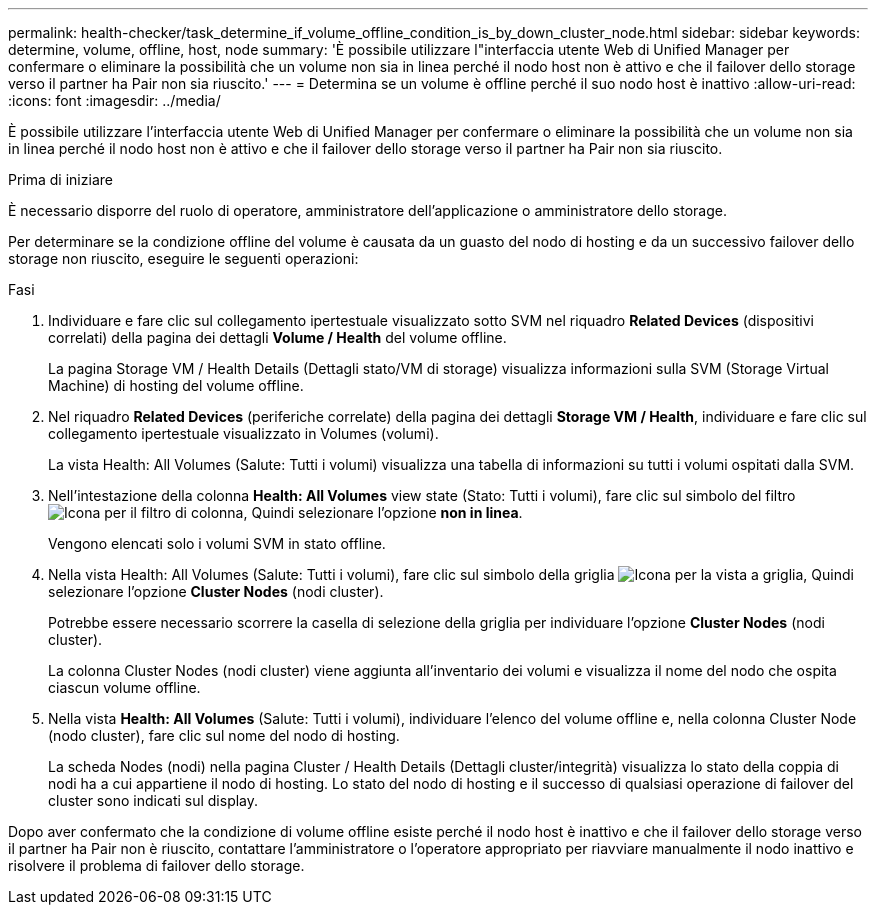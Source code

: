 ---
permalink: health-checker/task_determine_if_volume_offline_condition_is_by_down_cluster_node.html 
sidebar: sidebar 
keywords: determine, volume, offline, host, node 
summary: 'È possibile utilizzare l"interfaccia utente Web di Unified Manager per confermare o eliminare la possibilità che un volume non sia in linea perché il nodo host non è attivo e che il failover dello storage verso il partner ha Pair non sia riuscito.' 
---
= Determina se un volume è offline perché il suo nodo host è inattivo
:allow-uri-read: 
:icons: font
:imagesdir: ../media/


[role="lead"]
È possibile utilizzare l'interfaccia utente Web di Unified Manager per confermare o eliminare la possibilità che un volume non sia in linea perché il nodo host non è attivo e che il failover dello storage verso il partner ha Pair non sia riuscito.

.Prima di iniziare
È necessario disporre del ruolo di operatore, amministratore dell'applicazione o amministratore dello storage.

Per determinare se la condizione offline del volume è causata da un guasto del nodo di hosting e da un successivo failover dello storage non riuscito, eseguire le seguenti operazioni:

.Fasi
. Individuare e fare clic sul collegamento ipertestuale visualizzato sotto SVM nel riquadro *Related Devices* (dispositivi correlati) della pagina dei dettagli *Volume / Health* del volume offline.
+
La pagina Storage VM / Health Details (Dettagli stato/VM di storage) visualizza informazioni sulla SVM (Storage Virtual Machine) di hosting del volume offline.

. Nel riquadro *Related Devices* (periferiche correlate) della pagina dei dettagli *Storage VM / Health*, individuare e fare clic sul collegamento ipertestuale visualizzato in Volumes (volumi).
+
La vista Health: All Volumes (Salute: Tutti i volumi) visualizza una tabella di informazioni su tutti i volumi ospitati dalla SVM.

. Nell'intestazione della colonna *Health: All Volumes* view state (Stato: Tutti i volumi), fare clic sul simbolo del filtro image:../media/filtericon_um60.png["Icona per il filtro di colonna"], Quindi selezionare l'opzione *non in linea*.
+
Vengono elencati solo i volumi SVM in stato offline.

. Nella vista Health: All Volumes (Salute: Tutti i volumi), fare clic sul simbolo della griglia image:../media/gridviewicon.gif["Icona per la vista a griglia"], Quindi selezionare l'opzione *Cluster Nodes* (nodi cluster).
+
Potrebbe essere necessario scorrere la casella di selezione della griglia per individuare l'opzione *Cluster Nodes* (nodi cluster).

+
La colonna Cluster Nodes (nodi cluster) viene aggiunta all'inventario dei volumi e visualizza il nome del nodo che ospita ciascun volume offline.

. Nella vista *Health: All Volumes* (Salute: Tutti i volumi), individuare l'elenco del volume offline e, nella colonna Cluster Node (nodo cluster), fare clic sul nome del nodo di hosting.
+
La scheda Nodes (nodi) nella pagina Cluster / Health Details (Dettagli cluster/integrità) visualizza lo stato della coppia di nodi ha a cui appartiene il nodo di hosting. Lo stato del nodo di hosting e il successo di qualsiasi operazione di failover del cluster sono indicati sul display.



Dopo aver confermato che la condizione di volume offline esiste perché il nodo host è inattivo e che il failover dello storage verso il partner ha Pair non è riuscito, contattare l'amministratore o l'operatore appropriato per riavviare manualmente il nodo inattivo e risolvere il problema di failover dello storage.
